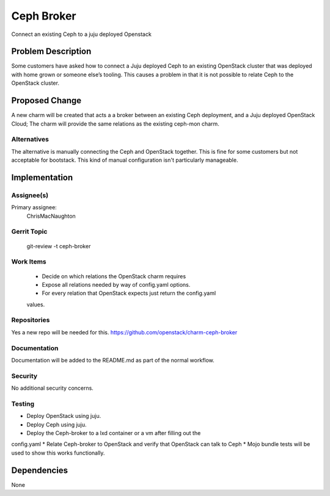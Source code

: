 ..
  Copyright 2016, Canonical UK

  This work is licensed under a Creative Commons Attribution 3.0
  Unported License.
  http://creativecommons.org/licenses/by/3.0/legalcode

..
  This template should be in ReSTructured text. Please do not delete
  any of the sections in this template.  If you have nothing to say
  for a whole section, just write: "None". For help with syntax, see
  http://sphinx-doc.org/rest.html To test out your formatting, see
  http://www.tele3.cz/jbar/rest/rest.html

===============================
Ceph Broker
===============================

Connect an existing Ceph to a juju deployed Openstack

Problem Description
===================

Some customers have asked how to connect a Juju deployed Ceph to an existing
OpenStack cluster that was deployed with home grown or someone else’s tooling.
This causes a problem in that it is not possible to relate Ceph to the
OpenStack cluster.

Proposed Change
===============

A new charm will be created that acts a a broker between an existing Ceph deployment,
and a Juju deployed OpenStack Cloud; The charm will provide the same relations as
the existing ceph-mon charm.


Alternatives
------------

The alternative is manually connecting the Ceph and OpenStack together.  This is
fine for some customers but not acceptable for bootstack.  This kind of manual
configuration isn't particularly manageable.

Implementation
==============

Assignee(s)
-----------

Primary assignee:
  ChrisMacNaughton

Gerrit Topic
------------

    git-review -t ceph-broker

Work Items
----------

 * Decide on which relations the OpenStack charm requires
 * Expose all relations needed by way of config.yaml options.
 * For every relation that OpenStack expects just return the config.yaml
 values.

Repositories
------------

Yes a new repo will be needed for this.
https://github.com/openstack/charm-ceph-broker

Documentation
-------------

Documentation will be added to the README.md as part of the normal workflow.

Security
--------

No additional security concerns.

Testing
-------

* Deploy OpenStack using juju.
* Deploy Ceph using juju.
* Deploy the Ceph-broker to a lxd container or a vm after filling out the
config.yaml
* Relate Ceph-broker to OpenStack and verify that OpenStack can talk to Ceph
* Mojo bundle tests will be used to show this works functionally.

Dependencies
============
None
